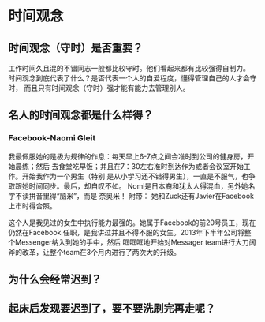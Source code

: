 * 时间观念
** 时间观念（守时）是否重要？
工作时间久且混的不错同志一般都比较守时。他们看起来都有比较强得自制力。
时间观念到底代表了什么？是否代表一个人的自爱程度，懂得管理自己的人才会守时，
而且只有时间观念（守时）强才能有能力去管理别人。

** 名人的时间观念都是什么样得？
*** Facebook-Naomi Gleit
我最佩服她的是极为规律的作息：每天早上6-7点之间会准时到公司的健身房，开始晨练；然后
去食堂吃早饭；并且在7：30左右准时到达作为或者会议室开始工作。开始我作为一个男生（特别
是从小学习还不错得男生），一直是不服气，也争取跟她时间同步。最后，却自叹不如。
Nomi是日本裔和犹太人得混血，另外她名字不读拼音里得“脑米”，而是 奈奥米！
附带： 她和Zuck还有Javier在Facebook上市时得合照。

这个人是我见过的女生中执行能力最强的。她属于Facebook的前20号员工，现在仍然在Facebook
任职，是我讲过并且不得不服的女生。2013年下半年公司将整个Messenger纳入到她的手中，然后
哐哐哐地开始对Messager team进行大刀阔斧的改革，让整个team在3个月内进行了两次大的升级。

** 为什么会经常迟到？
** 起床后发现要迟到了，要不要洗刷完再走呢？

